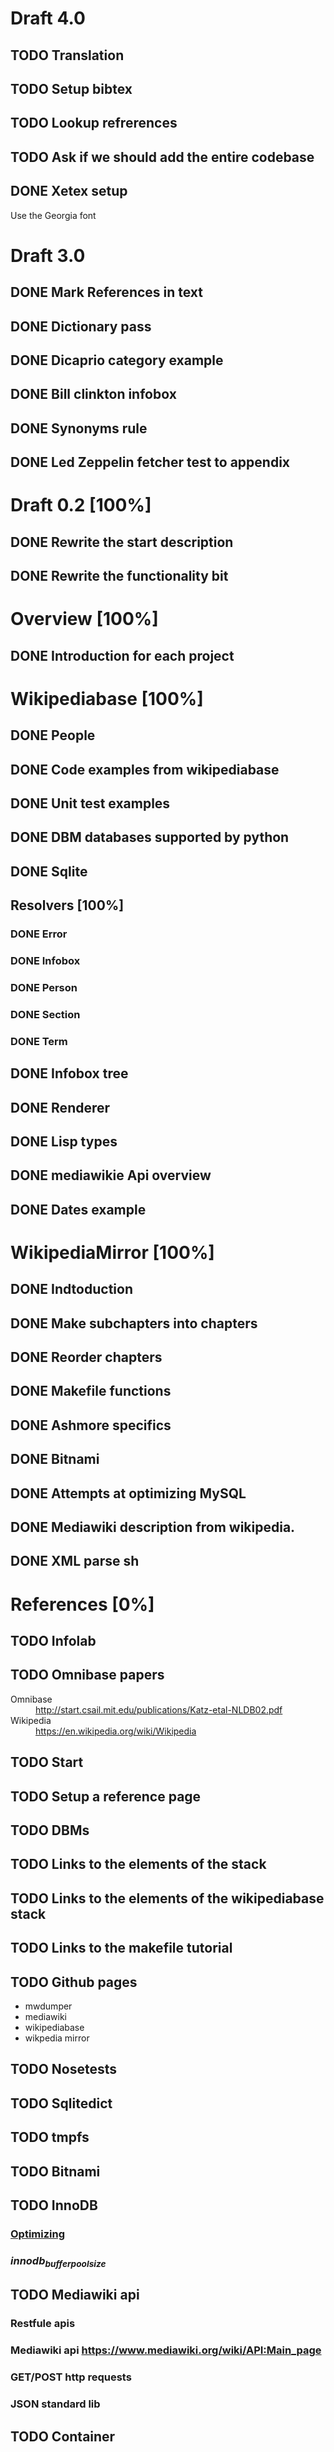 * Draft 4.0
** TODO Translation
** TODO Setup bibtex
** TODO Lookup refrerences
** TODO Ask if we should add the entire codebase
** DONE Xetex setup

   Use the Georgia font
* Draft 3.0
** DONE Mark References in text
** DONE Dictionary pass
** DONE Dicaprio category example
** DONE Bill clinkton infobox
** DONE Synonyms rule
** DONE Led Zeppelin fetcher test to appendix
* Draft 0.2 [100%]
** DONE Rewrite the start description
** DONE Rewrite the functionality bit
* Overview [100%]
** DONE Introduction for each project
* Wikipediabase [100%]
** DONE People
** DONE Code examples from wikipediabase
** DONE Unit test examples
** DONE DBM databases supported by python
** DONE Sqlite
** Resolvers [100%]
*** DONE Error
*** DONE Infobox
*** DONE Person
*** DONE Section
*** DONE Term
** DONE Infobox tree
** DONE Renderer
** DONE Lisp types
** DONE mediawikie Api overview
** DONE Dates example
* WikipediaMirror [100%]
** DONE Indtoduction
** DONE Make subchapters into chapters
** DONE Reorder chapters
** DONE Makefile functions
** DONE Ashmore specifics
** DONE Bitnami
** DONE Attempts at optimizing MySQL
** DONE Mediawiki description from wikipedia.
** DONE XML parse sh
* References [0%]
** TODO Infolab
** TODO Omnibase papers

    - Omnibase :: http://start.csail.mit.edu/publications/Katz-etal-NLDB02.pdf
    - Wikipedia :: https://en.wikipedia.org/wiki/Wikipedia
** TODO Start
** TODO Setup a reference page
** TODO DBMs
** TODO Links to the elements of the stack
** TODO Links to the elements of the wikipediabase stack
** TODO Links to the makefile tutorial
** TODO Github pages

    - mwdumper
    - mediawiki
    - wikipediabase
    - wikpedia mirror

** TODO Nosetests
** TODO Sqlitedict
** TODO tmpfs
** TODO Bitnami
** TODO InnoDB
*** [[https://dev.mysql.com/doc/refman/5.6/en/optimizing-innodb-diskio.html][Optimizing]]
*** [[Pool size][innodb_buffer_pool_size]]
** TODO Mediawiki api
*** Restfule apis
*** Mediawiki api https://www.mediawiki.org/wiki/API:Main_page
*** GET/POST http requests
*** JSON standard lib
** TODO Container
** TODO VM
** TODO Prefix path
** TODO fsync performacne
** TODO Scribunto
** TODO parserfunctionns

* Article

** Google translate in emacs

   - Default languages in dir-locals
   - Key bindings

** Org mode

   - Images
   - Include files to render in parts
   - Include images absolute paths
   - [other patch]
   - Reference macros
   - Export
   - longtable

** Greek

   - Xelatex + proper fonts +for encoding
   - Aspell dictionary automatically enabled with restart

** Emacs in general

   - Horizontal split for translation
   - Karabiner to pass the keybinding of input mode to emacs

